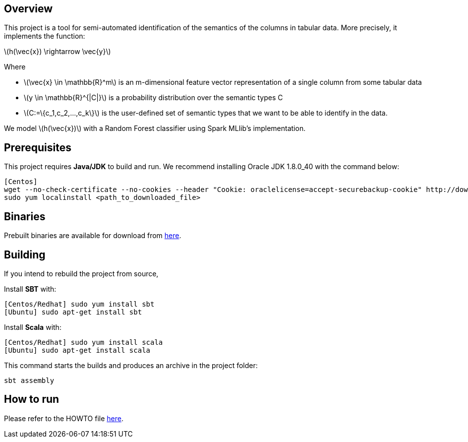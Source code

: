 :stem: latexmath

== Overview ==

This project is a tool for semi-automated identification of the semantics of the columns in tabular data.  More precisely, it implements the function:

latexmath:[h(\vec{x}) \rightarrow \vec{y}]

Where 

* latexmath:[\vec{x} \in \mathbb{R}^m] is an m-dimensional feature vector representation of a single column from some tabular data
* latexmath:[y \in \mathbb{R}^{|C|}] is a probability distribution over the semantic types C
* latexmath:[C:=\{c_1,c_2,...,c_k\}] is the user-defined set of semantic types that we want to be able to identify in the data.

We model latexmath:[h(\vec{x})] with a Random Forest classifier using Spark MLlib's implementation.

== Prerequisites ==

This project requires **Java/JDK** to build and run.  We recommend installing Oracle JDK 1.8.0_40 with the command below:

```
[Centos]
wget --no-check-certificate --no-cookies --header "Cookie: oraclelicense=accept-securebackup-cookie" http://download.oracle.com/otn-pub/java/jdk/8u40-b26/jdk-8u40-linux-x64.rpm
sudo yum localinstall <path_to_downloaded_file>
```

== Binaries ==

Prebuilt binaries are available for download from https://github.com/NICTA/data-integration/releases[here].

== Building ==

If you intend to rebuild the project from source,

Install **SBT** with:

```
[Centos/Redhat] sudo yum install sbt
[Ubuntu] sudo apt-get install sbt
```

Install **Scala** with:

```
[Centos/Redhat] sudo yum install scala
[Ubuntu] sudo apt-get install scala
```

This command starts the builds and produces an archive in the project folder:

```    
sbt assembly
```



== How to run ==
Please refer to the HOWTO file https://github.com/NICTA/data-integration/blob/master/dirstruct/semantic_type_classifier/HOWTO[here].
